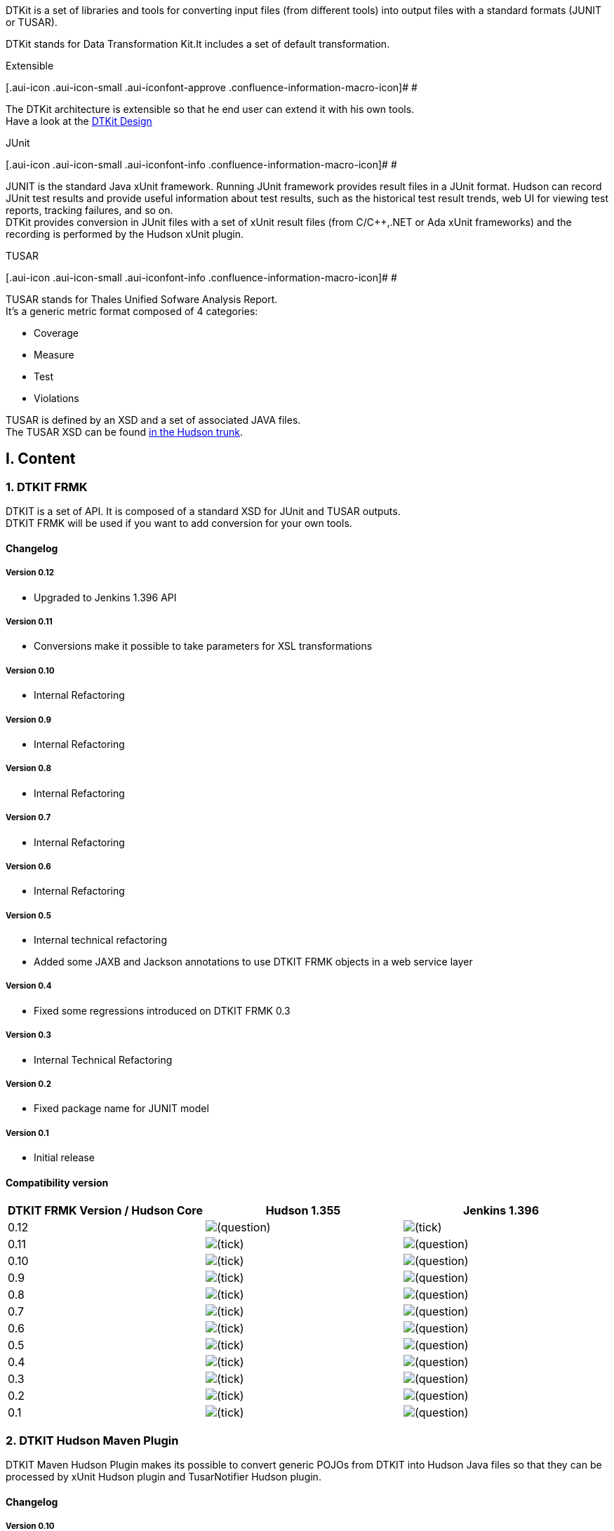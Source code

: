 DTKit is a set of libraries and tools for converting input files (from
different tools) into output files with a standard formats (JUNIT or
TUSAR). +

DTKit stands for Data Transformation Kit.It includes a set of default
transformation.

Extensible

[.aui-icon .aui-icon-small .aui-iconfont-approve .confluence-information-macro-icon]#
#

The DTKit architecture is extensible so that he end user can extend it
with his own tools. +
Have a look at the
https://wiki.jenkins-ci.org/display/JENKINS/DTKit+Design[DTKit Design]

JUnit

[.aui-icon .aui-icon-small .aui-iconfont-info .confluence-information-macro-icon]#
#

JUNIT is the standard Java xUnit framework. Running JUnit framework
provides result files in a JUnit format. Hudson can record JUnit test
results and provide useful information about test results, such as the
historical test result trends, web UI for viewing test reports, tracking
failures, and so on. +
DTKit provides conversion in JUnit files with a set of xUnit result
files (from C/C++,.NET or Ada xUnit frameworks) and the recording is
performed by the Hudson xUnit plugin.

TUSAR

[.aui-icon .aui-icon-small .aui-iconfont-info .confluence-information-macro-icon]#
#

TUSAR stands for Thales Unified Sofware Analysis Report. +
It’s a generic metric format composed of 4 categories:

* Coverage
* Measure
* Test
* Violations

TUSAR is defined by an XSD and a set of associated JAVA files. +
The TUSAR XSD can be found
http://fisheye.jenkins-ci.org/browse/Hudson/trunk/hudson/dtkit/dtkit-frmk/dtkit-tusar-model/src/main/resources/com/thalesgroup/dtkit/tusar/model/xsd[in
the Hudson trunk].

[[DTKit-I.Content]]
== I. Content

[[DTKit-1.DTKITFRMK]]
=== 1. DTKIT FRMK

DTKIT is a set of API. It is composed of a standard XSD for JUnit and
TUSAR outputs. +
DTKIT FRMK will be used if you want to add conversion for your own
tools.

[[DTKit-Changelog]]
==== Changelog

[[DTKit-Version0.12]]
===== Version 0.12

* Upgraded to Jenkins 1.396 API

[[DTKit-Version0.11]]
===== Version 0.11

* Conversions make it possible to take parameters for XSL
transformations

[[DTKit-Version0.10]]
===== Version 0.10

* Internal Refactoring

[[DTKit-Version0.9]]
===== Version 0.9

* Internal Refactoring

[[DTKit-Version0.8]]
===== Version 0.8

* Internal Refactoring

[[DTKit-Version0.7]]
===== Version 0.7

* Internal Refactoring

[[DTKit-Version0.6]]
===== Version 0.6

* Internal Refactoring

[[DTKit-Version0.5]]
===== Version 0.5

* Internal technical refactoring +
* Added some JAXB and Jackson annotations to use DTKIT FRMK objects in a
web service layer

[[DTKit-Version0.4]]
===== Version 0.4

* Fixed some regressions introduced on DTKIT FRMK 0.3

[[DTKit-Version0.3]]
===== Version 0.3

* Internal Technical Refactoring

[[DTKit-Version0.2]]
===== Version 0.2

* Fixed package name for JUNIT model

[[DTKit-Version0.1]]
===== Version 0.1

* Initial release

[[DTKit-Compatibilityversion]]
==== Compatibility version

[cols=",,",options="header",]
|===
|DTKIT FRMK Version / Hudson Core |Hudson 1.355 |Jenkins 1.396
|0.12
|image:docs/images/help_16.svg[(question)]
|image:docs/images/check.svg[(tick)]

|0.11
|image:docs/images/check.svg[(tick)]
|image:docs/images/help_16.svg[(question)]

|0.10
|image:docs/images/check.svg[(tick)]
|image:docs/images/help_16.svg[(question)]

|0.9
|image:docs/images/check.svg[(tick)]
|image:docs/images/help_16.svg[(question)]

|0.8
|image:docs/images/check.svg[(tick)]
|image:docs/images/help_16.svg[(question)]

|0.7
|image:docs/images/check.svg[(tick)]
|image:docs/images/help_16.svg[(question)]

|0.6
|image:docs/images/check.svg[(tick)]
|image:docs/images/help_16.svg[(question)]

|0.5
|image:docs/images/check.svg[(tick)]
|image:docs/images/help_16.svg[(question)]

|0.4
|image:docs/images/check.svg[(tick)]
|image:docs/images/help_16.svg[(question)]

|0.3
|image:docs/images/check.svg[(tick)]
|image:docs/images/help_16.svg[(question)]

|0.2
|image:docs/images/check.svg[(tick)]
|image:docs/images/help_16.svg[(question)]

|0.1
|image:docs/images/check.svg[(tick)]
|image:docs/images/help_16.svg[(question)]
|===

[[DTKit-2.DTKITHudsonMavenPlugin]]
=== 2. DTKIT Hudson Maven Plugin

DTKIT Maven Hudson Plugin makes its possible to convert generic POJOs
from DTKIT into Hudson Java files so that they can be processed by xUnit
Hudson plugin and TusarNotifier Hudson plugin.

[[DTKit-Changelog.1]]
==== Changelog

[[DTKit-Version0.10.1]]
===== Version 0.10

* Upgraded to Jenkins 1.396 API

[[DTKit-Version0.9.1]]
===== Version 0.9

* Upgraded its dependency to DTKIT FRMK 0.10

[[DTKit-Version0.8.1]]
===== Version 0.8

* Upgraded its dependency to DTKIT FRMK 0.8

[[DTKit-Version0.7.1]]
===== Version 0.7

* Upgraded its dependency to DTKIT FRMK 0.7

[[DTKit-Version0.6.1]]
===== Version 0.6

* Upgraded its dependency to DTKIT FRMK 0.6

[[DTKit-Version0.5.1]]
===== Version 0.5

* Upgraded its dependency to DTKIT FRMK 0.5

[[DTKit-Version0.4.1]]
===== Version 0.4

* Upgraded its dependency to DTKIT FRMK 0.4

[[DTKit-Version0.3.1]]
===== Version 0.3

* The generated DESCRIPTOR for each type returns a singleton

[[DTKit-Version0.2.1]]
===== Version 0.2

* Added test phases in the plugin life-cycle

[[DTKit-Version0.1.1]]
===== Version 0.1

* Initial release

[[DTKit-Compatibilityversion.1]]
==== Compatibility version

[cols=",,",options="header",]
|===
|DTKIT Hudson Maven Plguin Version |CI Core |Default FRMK version
|0.10 |Jenkins 1.396 |0.12
|0.9 |Hudson 1.355 |0.10
|0.8 |Hudson 1.355 |0.8
|0.7 |Hudson 1.355 |0.7
|0.6 |Hudson 1.355 |0.6
|0.5 |Hudson 1.355 |0.5
|0.4 |Hudson 1.355 |0.4
|0.3 |Hudson 1.355 |0.1
|0.2 |Hudson 1.355 |0.1
|0.1 |Hudson 1.355 |0.1
|===

[[DTKit-3.DTKITProcessor]]
=== 3. DTKIT Processor

This module makes it possible to declare metrics by annotation.

[[DTKit-Changelog.2]]
==== Changelog

[[DTKit-Version0.2.2]]
===== Version 0.2

* Upgraded to Jenkins 1.396 API

[[DTKit-Version0.1.2]]
===== Version 0.1

* Initial version

[[DTKit-Compatibilityversion.2]]
==== Compatibility version

[cols=",",options="header",]
|===
|DTKIT Default Version / |Core Version
|0.2 |Jenkins 1.396
|0.1 |Hudson 1.355
|===

[[DTKit-4.DTKITDefault]]
=== 4. DTKIT Default

This module provides default outputs for the DTKIT.

[[DTKit-Changelog.3]]
==== Changelog

[[DTKit-Version0.14]]
===== Version 0.14

* Integrated with DTKIT-Processor 0.1

[[DTKit-Version0.13]]
===== Version 0.13

* Upgraded to DTKT FRMK 0.11

[[DTKit-Version0.12.1]]
===== Version 0.12

* Upgraded to DTKT FORMAT JUNIT 0.12

[[DTKit-Version0.11.1]]
===== Version 0.11

* Upgraded to DTKT FORMAT JUNIT 0.11

[[DTKit-Version0.10.2]]
===== Version 0.10

* Upgraded to DTKT FRMK 0.10 +
* Upgraded to DTKIT Maven Plugin 0.9

[[DTKit-Version0.9.2]]
===== Version 0.9

* Upgraded to DTKT FRMK 0.8 +
* Upgraded to DTKIT Maven Plugin 0.8

[[DTKit-Version0.8.2]]
===== Version 0.8

* Internal Enhancement

[[DTKit-Version0.7.2]]
===== Version 0.7

* Upgraded to DTKT FRMK 0.7 +
* Upgraded to DTKIT Maven Plugin 0.7

[[DTKit-Version0.7.3]]
===== Version 0.7

* Upgraded to DTKT FRMK 0.6 +
* Upgraded to DTKIT Maven Plugin 0.6

[[DTKit-Version0.5.2]]
===== Version 0.5

* Upgraded to DTKT FRMK 0.5 +
* Upgraded to DTKIT Maven Plugin 0.5

[[DTKit-Version0.4.2]]
===== Version 0.4

* Upgraded to DTKT FRMK 0.4 +
* Upgraded to DTKIT Maven Plugin 0.4

[[DTKit-Version0.3.2]]
===== Version 0.3

* Upgraded to DTKIT FRMK 0.3

[[DTKit-Version0.2.3]]
===== Version 0.2

* Upgraded to DTKIT Hudson Maven Plugins 0.2

[[DTKit-Version0.1.3]]
===== Version 0.1

* Initial release

[[DTKit-Compatibilityversion.3]]
==== Compatibility version

[cols=",,,",options="header",]
|===
|DTKIT Default Version / |Hudson Core Version |Default FRMK Version
|Default Hudson Maven Plugin
|0.14 |1.355 |0.11 |0.9

|0.13 |1.355 |0.11 |0.9

|0.12 |1.355 |0.10 |0.9

|0.11 |1.355 |0.10 |0.9

|0.10 |1.355 |0.10 |0.9

|0.9 |1.355 |0.8 |0.8

|0.8 |1.355 |0.7 |0.7

|0.7 |1.355 |0.7 |0.7

|0.6 |1.355 |0.6 |0.6

|0.5 |1.355 |0.5 |0.5

|0.4 |1.355 |0.4 |0.4

|0.3 |1.355 |0.2 |0.2

|0.2 |1.355 |0.1 |0.1

|0.1 |1.355 |0.1 |0.1
|===

[[DTKit-DTKITJUNITDefault]]
=== DTKIT JUNIT Default

By, the default-supported tools are:

* Aunit
* BoostTest
* CppTest
* CppUnit
* FPCUnit
* MSTest
* Nunit
* PHPUnit
* TUSAR (output)
* UnitTest

For some tools, we supports a predefined version; and for other
versions, the tool version is not determined (N/A) due to a lack of
knowledge (Any help is welcome!).

We try to validate user inputs by an XSD file for each supported tool. +
The role of the XSD is to validate the end users input files before
being processed by DTKIT through the associated xUnit plugin and its
derived plugins (Gallio, CppTest, CppUnit, Gnat).

[cols=",,,",options="header",]
|===
|Tool/Format |Default supported version |Input XSD |JUnit output format
|AUNIT |3.1.1
|image:docs/images/check.svg[(tick)]
|1.0

|BOOSTTEST |1.43.0
|image:docs/images/check.svg[(tick)]
|1.0

|CPPTEST |7.3
|image:docs/images/error.svg[(error)]
|1.0

|CPPUNIT |1.12.1
|image:docs/images/check.svg[(tick)]
|1.0

|FPCUNIT |2.0
|image:docs/images/error.svg[(error)]
|1.0

|MSTEST |N/A
|image:docs/images/error.svg[(error)]
|1.0

|NUNIT |N/A
|image:docs/images/error.svg[(error)]
|1.0

|PHPUNIT |3.4
|image:docs/images/check.svg[(tick)]
|1.0

|TUSAR Format |1.0
|image:docs/images/error.svg[(error)]
|1.0

|UNITTEST |1.4
|image:docs/images/error.svg[(error)]
|1.0
|===

[[DTKit-Changelog.4]]
==== Changelog

[[DTKit-Version0.17]]
===== Version 0.17

* Fixed C++Test Unit

[[DTKit-Version0.16]]
===== Version 0.16

* Fixed somme minor issues

[[DTKit-Version0.15]]
===== Version 0.15

* No dependency with dtkit-default +
* Fixed https://issues.jenkins-ci.org/browse/JENKINS-8492[JENKINS-8492]
- NUnit test suites is not parsed correctly +
* Fixed https://issues.jenkins-ci.org/browse/JENKINS-8553[JENKINS-8553]
- BoostTest output coverting to JUnit format can't be recognized if
contains Exceptions in boostTest result

[[DTKit-Version0.14.1]]
===== Version 0.14

* Integrated with DTKIT-Processor 0.1

[[DTKit-Version0.13.1]]
===== Version 0.13

* pgraded to DTKT FRMK 0.11

[[DTKit-Version0.12.2]]
===== Version 0.12

* Fixed https://issues.jenkins-ci.org/browse/JENKINS-7335[JENKINS-7335]
- Test function name containing < and > is not considered valid. +
* Fixed https://issues.jenkins-ci.org/browse/JENKINS-8003[JENKINS-8003]
- xUnit plugin fails to parse simple xml output from unittest++

[[DTKit-Version0.11.2]]
===== Version 0.11

* No changes. Release attached to Default Tusar

[[DTKit-Version0.10.3]]
===== Version 0.10

* Fixed internal transformers

[[DTKit-Version0.9.3]]
===== Version 0.9

* Fixed internal transformers

[[DTKit-Version0.8.3]]
===== Version 0.8

* Added internal transformers

[[DTKit-Version0.7.4]]
===== Version 0.7

* Internal Refactoring

[[DTKit-Version0.6.2]]
===== Version 0.6

* Fixed https://issues.jenkins-ci.org/browse/JENKINS-7039[JENKINS-7039]
- New XSD and XSL for Boost Test - Thanks to under2x +
* Fixed https://issues.jenkins-ci.org/browse/JENKINS-7039[JENKINS-7255]
- Enhanced XSD and XSL for Boost Test

[[DTKit-Version0.5.3]]
===== Version 0.5

* Fixed https://issues.jenkins-ci.org/browse/JENKINS-7012[JENKINS-7012]
- Fixed CppUnit XSD - Thanks to qinqon +
* Upgraded to DTKIT Default 0.4

[[DTKit-Version0.4.3]]
===== Version 0.4

* Fixed reopened
https://issues.jenkins-ci.org/browse/JENKINS-6951[JENKINS-6951] (PHPUnit
XSD) +
* Enhanced version name

[[DTKit-Version0.3.3]]
===== Version 0.3

* Fixed https://issues.jenkins-ci.org/browse/JENKINS-6951[JENKINS-6951]
(PHPUnit XSD)

[[DTKit-Version0.2.4]]
===== Version 0.2

* Fixed PHPUnit XSL and added PHPUnit testcases

[[DTKit-Version0.1.4]]
===== Version 0.1

* Initial release

[[DTKit-Compatibilityversion.4]]
==== Compatibility version

[cols=",",options="header",]
|===
|DTKIT Default JUnit Verion |DTKIT Default Version
|0.17 |x
|0.16 |x
|0.15 |x
|0.14 |0.14
|0.13 |0.13
|0.12 |0.12
|0.11 |0.11
|0.10 |0.10
|0.9 |0.9
|0.8 |0.8
|0.7 |0.7
|0.6 |0.6
|0.5 |0.4
|0.4 |0.3
|0.3 |0.2
|0.2 |0.1
|0.1 |0.1
|===

From 0.15, DTKit Default JUnit is independent.

[[DTKit-DTKITTUSARDefault]]
=== DTKIT TUSAR Default

By, the default-supported tools are:

* Checkstyle
* Cobertura
* Cppcheck
* Cpptest
* Junit
* Klockwork

[[DTKit-Changelog.5]]
==== Changelog

[[DTKit-Version0.22]]
===== Version 0.22

* Updated to Tusar model 0.16

[[DTKit-Version0.21]]
===== Version 0.21

* Update the Klocwork XSD

[[DTKit-Version0.20]]
===== Version 0.20

* Fixed metrics tools (klockwork, C++Test)

[[DTKit-Version0.19]]
===== Version 0.19

* Fixed metrics tools

[[DTKit-Version0.18]]
===== Version 0.18

* Fixed metrics tools

[[DTKit-Version0.17.1]]
===== Version 0.17

* Fixed metrics tools

[[DTKit-Version0.16.1]]
===== Version 0.16

* Upgraded to Jenkins 1.396 API

[[DTKit-Version0.15.1]]
===== Version 0.15

* Integrated with DTKIT-Processor 0.1

[[DTKit-Version0.14.2]]
===== Version 0.14

* Fixed boostest

[[DTKit-Version0.13.2]]
===== Version 0.13

* Updated to DTKIT FRMK 0.13

[[DTKit-Version0.12.3]]
===== Version 0.12

* No changes. Release attached to Default JUnit

[[DTKit-UpdatedtoTUSARFormat0.11]]
===== Updated to TUSAR Format 0.11

* Fixed internal transformers

[[DTKit-Version0.10.4]]
===== Version 0.10

* Introduced a new TUSAR 3 format

[[DTKit-Version0.9.4]]
===== Version 0.9

* Fixed internal transformers

[[DTKit-Version0.8.4]]
===== Version 0.8

* Fixed internal transformers

[[DTKit-Version0.7.5]]
===== Version 0.7

* Added the support of Gnatmetric +
* Internal Refactoring

[[DTKit-Version0.6.3]]
===== Version 0.6

* Enhanced the C++Test XSL

[[DTKit-Version0.5.4]]
===== Version 0.5

* Upgraded to DTKIT Default 0.4

[[DTKit-Version0.4.4]]
===== Version 0.4

* Enhanced version name

[[DTKit-Version0.3.4]]
===== Version 0.3

* Technical Release

[[DTKit-Version0.2.5]]
===== Version 0.2

* Fixed wrong artifact spelling

[[DTKit-Version0.1.5]]
===== Version 0.1

* Initial release

[[DTKit-Compatibilityversion.5]]
==== Compatibility version

[cols=",",options="header",]
|===
|DTKIT Default TUSAR Verion |DTKIT Default Version
|0.22 |x
|0.21 |x
|0.20 |x
|0.19 |x
|0.18 |x
|0.17 |x
|0.16 |x
|0.15 |0.14
|0.14 |0.13
|0.13 |0.13
|0.12 |0.12
|0.11 |0.11
|0.10 |0.10
|0.9 |0.9
|0.8 |0.8
|0.7 |0.7
|0.6 |0.6
|0.5 |0.4
|0.4 |0.3
|0.3 |0.2
|0.2 |0.1
|0.1 |0.1
|===

From 0.16, DTKit Default Tusar is independent.

[[DTKit-5.DTKITRS]]
=== 5. DTKIT RS

is module provides RESTful web services for DTKIT. +
You are able to add transformers (metrics), validate input files against
an existing metric, convert input files against a supported format. +
There are also generic services for validating and converting any input
files.

DTKIT-RS contains a set of default transformers (the embbedded mode,
given by the module dtkit-default-junit and dtkit-default-tusar). +
Additionaly, you are able to add your own tramsformer (a metric
associated with a name, a version, an XSL and an optional XSD). +
For storing new metrics, we use a NoSQL datastore MongoDB.

The services are:

* *GET /inputMetrics* returns all the metrics (or transformers). +
The response is sent in XML or JSON according the client request header.
+
Example

[.aui-icon .aui-icon-small .aui-iconfont-approve .confluence-information-macro-icon]#
#

curl -X GET -H "Accept:application/json"
http://localhost:8080/inputMetrics

* *GET /inputMetrics;\{filter}* returns all the information for the
current metrics (matching the criterion given by the user with the
filter). +
The response is sent in XML or JSON according the client request header.
+
Example

[.aui-icon .aui-icon-small .aui-iconfont-approve .confluence-information-macro-icon]#
#

curl -X GET -H "Accept:application/json"
http://localhost:8080/inputMetrics;name=boosttest;format=junit

* *GET /inputMetrics/xsd;\{filter}* returns the XSD content for the
current metrics (matching the criterion given by the user with the
filter). +
If there are no XSD for the selected metric, a 404 status is returned.
+
Be Careful

[.aui-icon .aui-icon-small .aui-iconfont-warning .confluence-information-macro-icon]#
#

The request header must be application/xml
+
Example

[.aui-icon .aui-icon-small .aui-iconfont-approve .confluence-information-macro-icon]#
#

curl -X GET
http://localhost:8080/inputMetrics/xsd;name=boosttest;format=junit

* *POST /inputMetricsValidation;\{filter}* validates an input file (sent
in the request body) against XSD of the current metrics (matching the
criterion given by the user with the filter). +
If the metric, doesn't have an XSD, the validation is OK and the status
code is 200. +
The response is sent in XML or JSON according the client request header.
+
Example

[.aui-icon .aui-icon-small .aui-iconfont-approve .confluence-information-macro-icon]#
#

curl -X POST -H "Accept:application/json" -F"file=@testlog-no-valid.xml"
http://localhost:8080/inputMetricsValidation;name=boosttest;format=junit

* *POST /inputMetricsValidation* validates a given input file against an
input xsd (sent in the request body). +
The method returns a validation string in XML or JSON according the
client request header.
+
[.aui-icon .aui-icon-small .aui-iconfont-info .confluence-information-macro-icon]#
#

Saxon library is used for the validation
+
Example

[.aui-icon .aui-icon-small .aui-iconfont-approve .confluence-information-macro-icon]#
#

curl -X POST -H "Accept:application/json" -F"xsd=@boosttest-1.0.xsd"
-F"file=@testlog-no-valid.xml"
http://localhost:8080/inputMetricsValidation

* *POST /inputMetricsConversion/\{filter}* converts the input file (sent
in the request body) with the associated conversion method (provided
programmatically by the metric or via its XSL) for the current metrics
(matching the criterion given by the user with the filter). +
The method returns the converted file. +
The converted file is in the output format associated to the input
metric.
+
Be Careful

[.aui-icon .aui-icon-small .aui-iconfont-warning .confluence-information-macro-icon]#
#

The request header must be application/xml
+
Example

[.aui-icon .aui-icon-small .aui-iconfont-approve .confluence-information-macro-icon]#
#

curl -X POST -F"file=@testlog.xml"
http://localhost:8080/inputMetricsConversion;name=boosttest;format=junit

* *POST /inputMetricsConversion/* converts a given input file againt a
given input xsl (both files in the request body). +
The method returns the converted file. +
The converted file is in the output format associated to the input
metric.
+
Be Careful

[.aui-icon .aui-icon-small .aui-iconfont-warning .confluence-information-macro-icon]#
#

The request header must be application/xml
+
Example

[.aui-icon .aui-icon-small .aui-iconfont-approve .confluence-information-macro-icon]#
#

curl -X POST -F"xsl=@boosttest-1.0-to-junit-1.0.xsl"
-F"file=@testlog.xml" http://localhost:8080/inputMetricsConversion

* *PUT /inputMetrics* inserts a metric with the form parameters 'name,
version, format and type'
+
Example

[.aui-icon .aui-icon-small .aui-iconfont-approve .confluence-information-macro-icon]#
#

curl -X PUT -F name=newMeric -F version=2.0 -Ftype=TEST -Fformat=tusar
-F xsl=@newXSL.xsl http://localhost:8080/inputMetrics

* *DELETE /inputMetrics/\{filter}* delete the current metrics (matching
the criterion given by the user with the filter).
+
Example

[.aui-icon .aui-icon-small .aui-iconfont-approve .confluence-information-macro-icon]#
#

curl -X DELETE http://localhost:8080/inputMetrics;name=metricSelected

For each request, the \{filter} is the conbinaison betweem the a name, a
version, a format and a type, as such:

* GET /inputMetrics;name=cpptest
* GET /inputMetrics;name=cpptest;version=7.3
* GET /inputMetrics;name=cpptest;version=7.3;format=junit
* GET /inputMetrics;name=cpptest;version=7.3;format=tusar;type=violation

The supported format for the embedded mode are:

* JUNIT
* TUSAR

For the peristance store, it can be any value inserted in the datastore.

The supported type are the following values:

* MEASURE
* TEST
* VIOLATION
* COVERAGE

[[DTKit-Roadmap]]
==== Roadmap

* Adding a persistence layer with PUT REST services

[[DTKit-Changelog.6]]
==== Changelog

[[DTKit-Version0.6.4]]
===== Version 0.6

* Upgraded to Jenkins 1.396 API +
* Fixed text output without xml declaration

[[DTKit-Version0.5.5]]
===== Version 0.5

* Updated to dtkit-default-junit 0.13 +
* Updated to dtkit-default-tusar 0.13 +
* Updated internal technical versions

[[DTKit-Version0.4.5]]
===== Version 0.4

* Fixed DELETE AND GET XSD operations

[[DTKit-Version0.3.5]]
===== Version 0.3

* Updated to DTKIT FRMK 0.8 +
* Updated to DTKIT DEFAULT JUNIT and DEFAULT TUSAR 0.9 +
* Added a NoSQL datastore with MongoDB

[[DTKit-Version0.2.6]]
===== Version 0.2

* Upgraded the internal metrics to DTKIT DEFAULT 0.7 +
* Added generic web service for converting and validating input files

[[DTKit-Version0.1.6]]
===== Version 0.1

* Initial release

[[DTKit-Compatibilityversion.6]]
==== Compatibility version

[cols=",,,",options="header",]
|===
|DTKIT RS |DTKIT JUNIT Default Version |DTKIT TUSAR Default Version
|Default FRMK Version
|0.6 |0.15 |0.16 |0.12

|0.5 |0.13 |0.13 |0.11

|0.4 |0.9 |0.9 |0.8

|0.3 |0.9 |0.9 |0.8

|0.2 |0.7 |0.7 |0.7

|0.1 |0.6 |0.6 |0.6
|===

[[DTKit-II.AddingToolfortheembeddedpart]]
== II. Adding Tool for the embedded part

DTKIT is an extensible solution and lets the users to add its own
tools. +
The new tools will be available in the
https://wiki.jenkins-ci.org/display/JENKINS/DTKit#[xUnit Hudson plugin]
(for xUnit tools) and in the TusarNotifier Hudson plugin (for all other
metric tools) without a new version of these plugins.

Adding a new tool can be done in two ways:

* by making a new Hudson plugin
* by making to make a new DTKIT project and you have to generate an
Hudson archive with all Hudson generated classes and meta-data.

[[DTKit-MakinganewPlugin]]
=== Making a new Plugin

This is the case of the following plugin:
https://wiki.jenkins-ci.org/display/JENKINS/DTKit#[Gallio],
https://wiki.jenkins-ci.org/display/JENKINS/DTKit#[Gnat],
https://wiki.jenkins-ci.org/display/JENKINS/DTKit#[CppTest],
https://wiki.jenkins-ci.org/display/JENKINS/DTKit#[CppUnit].

These plugins are 'a plugin of a plugin', i.e a plugin that extends
another plugin.

You have to perform the following steps:

. Creating a template plugin
. Defining a netric class
. Defining a class that extends one the Metrics extension point
. Bundling and deploying the plugin

[[DTKit-1.Creatingatemplateplugin]]
==== 1.Creating a template plugin

With the Hudson archetype or manually, create the Hudson plugin layout
with its dedicated Maven descriptor

*pom.xml*

[source,syntaxhighlighter-pre]
----
    <modelVersion>4.0.0</modelVersion>

    <parent>
        <groupId>org.jvnet.hudson.plugins</groupId>
        <artifactId>plugin</artifactId>
        <version>1.355</version>
        <relativePath>../pom.xml</relativePath>
    </parent>

    <artifactId>gallio</artifactId>
    <packaging>hpi</packaging>
    <version>1.0-SNAPSHOT</version>
    <name>Hudson Gallio plugin</name>
    <url>http://wiki.jenkins-ci.org/display/HUDSON/Gallio+Plugin</url>

    <dependencies>

        <dependency>
            <groupId>org.jvnet.hudson.plugins</groupId>
            <artifactId>xunit</artifactId>
            <version>1.5</version>
        </dependency>
    </dependencies>
</project>
----

Your maven descriptor extends the xUnit plugin for adding additional
testing tools. +
By transitivity, you will get all the DTKIT API and external
dependencies.

You have to extend the tusarnotifier plugin if you would like to add
metrics tools with a TUSAR output.

[[DTKit-2.Definingametricclass]]
==== 2.Defining a metric class

This metric class provides all conversion and validation informations.

*GallioInputMetric.java*

[source,syntaxhighlighter-pre]
----
public class GallioInputMetric extends InputMetricXSL {

    @Override
    public InputType getToolType() {
        return InputType.TEST;
    }

    @Override
    public String getToolName() {
        return Messages.gallio_toolName();
    }

    @Override
    public String getToolVersion() {
        return "N/A";
    }

    @Override
    public String getXslName() {
        return "gallio-1.0-to-junit-1.0.xsl";
    }

    @Override
    public String getInputXsd() {
        return null;
    }

    @Override
    public OutputMetric getOutputFormatType() {
        return JUnitModel.OUTPUT_JUNIT_1_0;
    }
}
----

You can extend 'InputMetricXSL' class or either extend
'InputMetricOther' class. +
Extending InputMetricXSL lead to define all the metric informations
(XSL, XSD, Tool Version, ...).

XSD

[.aui-icon .aui-icon-small .aui-iconfont-approve .confluence-information-macro-icon]#
#

The XSD for validating input files are optional. +
If you don't have XSD, you have to return null to the overridden
'getInputXsd' method. In this case, the input validation will be
ignored.

Extending InputMetricOther lets you define your own conversion and
validation methods in case your tool outputs is not in XML or is too
complex to set up an XSL.

[[DTKit-3.DefiningaclassthatextendsoneoftheHudsonMetricsextensionpoint]]
==== 3.Defining a class that extends one of the Hudson Metrics extension point

The Metrics extension point can be found in
'com.thalesgroup.dtkit.metrics.hudson.api.type' package. The possible
values are:

* TestType,
* MeasureType,
* ViolationType
* CoverageType

*GallioInputMetric.java*

[source,syntaxhighlighter-pre]
----
public class GallioPluginType extends TestType {

    @DataBoundConstructor
    public GallioPluginType(String pattern, boolean faildedIfNotNew, boolean deleteOutputFiles) {
        super(pattern, faildedIfNotNew, deleteOutputFiles);
    }

    public TestTypeDescriptor<?> getDescriptor() {
        return new GallioPluginType.DescriptorImpl();
    }

    @Extension
    public static class DescriptorImpl extends TestTypeDescriptor<GallioPluginType> {

        public DescriptorImpl() {
            super(GallioPluginType.class, GallioInputMetric.class);
        }

        public String getId() {
            return GallioPluginType.class.getCanonicalName();
        }

    }
}
----

You have to define also the associated descriptor.

[[DTKit-4.Bundlinganddeployingtheplugin]]
==== 4.Bundling and deploying the plugin

With Maven, launch the Maven packaging command (mvn package) and you
will get an hpi plugin file. +
Then deploy it into your Hudson $HUDSON_HOME/plugins directory.
